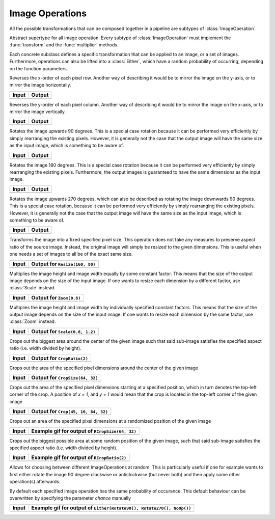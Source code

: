 Image Operations
==============

All the possible transformations that can be composed together in a
pipeline are subtypes of :class:`ImageOperation`.

.. class:: ImageOperation

   Abstract supertype for all image operation. Every subtype of
   :class:`ImageOperation` must implement the :func:`transform`
   and the :func:`multiplier` methods.

.. function:: transform(operation, image) -> Image

   Applies the transformation to the given Image or set of images.
   This function effectifely specifies the exact effect the
   operation has on the input it receives.

.. function:: multiplier(operation) -> Int

   Specifies how many unique output variations the operation can
   result in (counting the case of not being applied to the input).

Each concrete subclass defines a specific transformation that can
be applied to an image, or a set of images. Furthermore, operations
can also be lifted into a :class:`Either`, which have a
random probability of occurring, depending on the function parameters.

.. class:: FlipX

   Reverses the x-order of each pixel row. Another way of describing
   it would be to mirror the image on the y-axis, or to mirror the
   image horizontally.

+------------------------------------------------+------------------------------------------------+
| Input                                          | Output                                         |
+================================================+================================================+
| .. image:: ../../test/refimg/testimage.png     | .. image:: ../../test/refimg/FlipX.png         |
+------------------------------------------------+------------------------------------------------+

.. class:: FlipY

   Reverses the y-order of each pixel column. Another way of
   describing it would be to mirror the image on the x-axis, or to
   mirror the image vertically.

+------------------------------------------------+------------------------------------------------+
| Input                                          | Output                                         |
+================================================+================================================+
| .. image:: ../../test/refimg/testimage.png     | .. image:: ../../test/refimg/FlipY.png         |
+------------------------------------------------+------------------------------------------------+

.. class:: Rotate90

   Rotates the image upwards 90 degrees. This is a special case
   rotation because it can be performed very efficiently by simply
   rearranging the existing pixels. However, it is generally not the
   case that the output image will have the same size as the input
   image, which is something to be aware of.

+------------------------------------------------+------------------------------------------------+
| Input                                          | Output                                         |
+================================================+================================================+
| .. image:: ../../test/refimg/testimage.png     | .. image:: ../../test/refimg/Rotate90.png      |
+------------------------------------------------+------------------------------------------------+

.. class:: Rotate180

   Rotates the image 180 degrees. This is a special case rotation
   because it can be performed very efficiently by simply rearranging
   the existing pixels. Furthermore, the output images is guaranteed
   to have the same dimensions as the input image.

+------------------------------------------------+------------------------------------------------+
| Input                                          | Output                                         |
+================================================+================================================+
| .. image:: ../../test/refimg/testimage.png     | .. image:: ../../test/refimg/Rotate180.png     |
+------------------------------------------------+------------------------------------------------+

.. class:: Rotate270

   Rotates the image upwards 270 degrees, which can also be described
   as rotating the image downwards 90 degrees. This is a special case
   rotation, because it can be performed very efficiently by simply
   rearranging the existing pixels. However, it is generally not the
   case that the output image will have the same size as the input
   image, which is something to be aware of.

+------------------------------------------------+------------------------------------------------+
| Input                                          | Output                                         |
+================================================+================================================+
| .. image:: ../../test/refimg/testimage.png     | .. image:: ../../test/refimg/Rotate270.png     |
+------------------------------------------------+------------------------------------------------+

.. class:: Resize

   Transforms the image into a fixed specified pixel size. This
   operation does not take any measures to preserve aspect ratio
   of the source image. Instead, the original image will simply be
   resized to the given dimensions. This is useful when one needs a
   set of images to all be of the exact same size.

+------------------------------------------------+------------------------------------------------+
| Input                                          | Output for ``Resize(160, 80)``                 |
+================================================+================================================+
| .. image:: ../../test/refimg/testimage.png     | .. image:: ../../test/refimg/Resize.png        |
+------------------------------------------------+------------------------------------------------+

.. class:: Zoom

   Multiplies the image height and image width equally by some
   constant factor. This means that the size of the output image
   depends on the size of the input image. If one wants to resize
   each dimension by a different factor, use :class:`Scale` instead.

+------------------------------------------------+------------------------------------------------+
| Input                                          | Output for ``Zoom(0.8)``                       |
+================================================+================================================+
| .. image:: ../../test/refimg/testimage.png     | .. image:: ../../test/refimg/Zoom08.png        |
+------------------------------------------------+------------------------------------------------+

.. class:: Scale

   Multiplies the image height and image width by individually specified
   constant factors. This means that the size of the output image
   depends on the size of the input image. If one wants to resize
   each dimension by the same factor, use :class:`Zoom` instead.

+------------------------------------------------+------------------------------------------------+
| Input                                          | Output for ``Scale(0.8, 1.2)``                 |
+================================================+================================================+
| .. image:: ../../test/refimg/testimage.png     | .. image:: ../../test/refimg/Scale_x.png       |
+------------------------------------------------+------------------------------------------------+

.. class:: CropRatio

   Crops out the biggest area around the center of the given image
   such that said sub-image satisfies the specified aspect ratio
   (i.e. width divided by height).

+------------------------------------------------+------------------------------------------------+
| Input                                          | Output for ``CropRatio(2)``                    |
+================================================+================================================+
| .. image:: ../../test/refimg/testimage.png     | .. image:: ../../test/refimg/CropRatio2to1.png |
+------------------------------------------------+------------------------------------------------+

.. class:: CropSize

    Crops out the area of the specified pixel dimensions
    around the center of the given image

+------------------------------------------------+------------------------------------------------+
| Input                                          | Output for ``CropSize(64, 32)``                |
+================================================+================================================+
| .. image:: ../../test/refimg/testimage.png     | .. image:: ../../test/refimg/CropSize.png      |
+------------------------------------------------+------------------------------------------------+

.. class:: Crop

    Crops out the area of the specified pixel dimensions starting
    at a specified position, which in turn denotes the top-left corner
    of the crop. A position of `x = 1`, and `y = 1` would mean that
    the crop is located in the top-left corner of the given image

+------------------------------------------------+------------------------------------------------+
| Input                                          | Output for ``Crop(45, 10, 64, 32)``            |
+================================================+================================================+
| .. image:: ../../test/refimg/testimage.png     | .. image:: ../../test/refimg/Crop.png          |
+------------------------------------------------+------------------------------------------------+

.. class:: RCropSize

    Crops out an area of the specified pixel dimensions
    at a randomized position of the given image

+------------------------------------------------+------------------------------------------------------------------------------------------------------------------+
| Input                                          | Example gif for output of ``RCropSize(64, 32)``                                                                  |
+================================================+==================================================================================================================+
| .. image:: ../../test/refimg/testimage.png     | .. image:: https://cloud.githubusercontent.com/assets/10854026/16313007/7cf77b18-3977-11e6-8677-7c465b18ea87.gif |
+------------------------------------------------+------------------------------------------------------------------------------------------------------------------+

.. class:: RCropRatio

    Crops out the biggest possible area at some random position
    of the given image, such that said sub-image satisfies the
    specified aspect ratio (i.e. width divided by height).

+------------------------------------------------+------------------------------------------------------------------------------------------------------------------+
| Input                                          | Example gif for output of ``RCropRatio(2)``                                                                      |
+================================================+==================================================================================================================+
| .. image:: ../../test/refimg/testimage.png     | .. image:: https://cloud.githubusercontent.com/assets/10854026/16313006/7ceccc54-3977-11e6-9cef-e17f82f58c0f.gif |
+------------------------------------------------+------------------------------------------------------------------------------------------------------------------+

.. class:: Either

    Allows for choosing between different ImageOperations at
    random. This is particularly useful if one for example wants
    to first either rotate the image 90 degree clockwise or
    anticlockwise (but never both) and then apply some other
    operation(s) afterwards.

    By default each specified image operation has the same
    probability of occurance. This default behaviour can be
    overwritten by specifying the parameter `chance` manually

+------------------------------------------------+------------------------------------------------------------------------------------------------------------------+
| Input                                          | Example gif for output of ``Either(Rotate90(), Rotate270(), NoOp())``                                            |
+================================================+==================================================================================================================+
| .. image:: ../../test/refimg/testimage.png     | .. image:: https://cloud.githubusercontent.com/assets/10854026/16313482/b01e2b2a-3979-11e6-9838-aba3cd910bb4.gif |
+------------------------------------------------+------------------------------------------------------------------------------------------------------------------+

